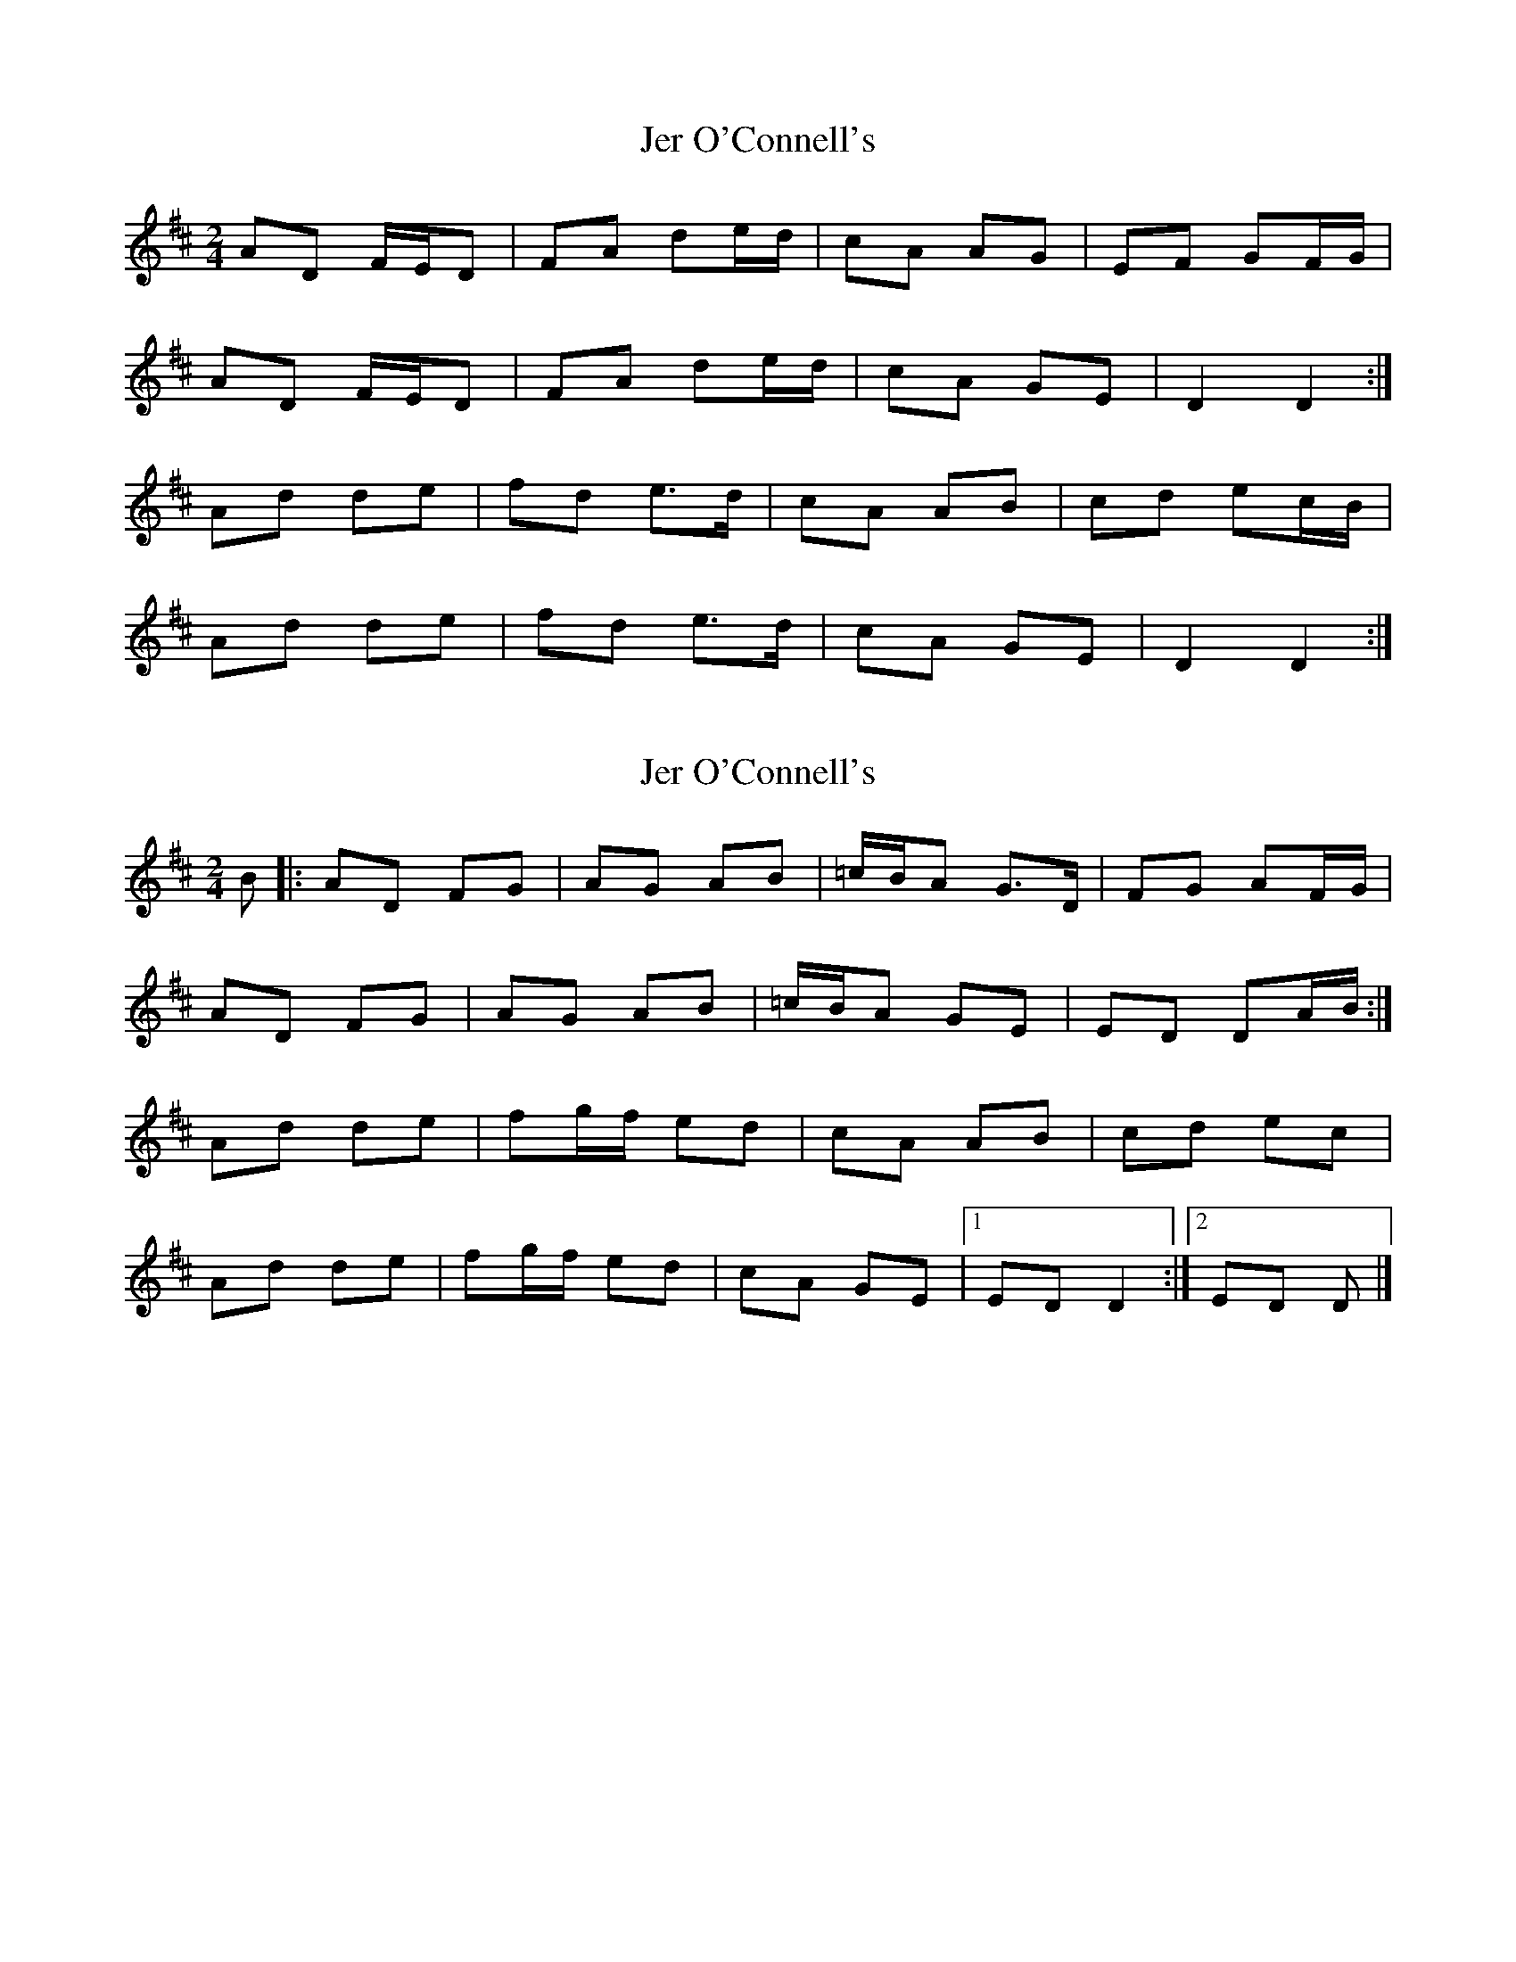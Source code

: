 X: 1
T: Jer O'Connell's
Z: Kenny
S: https://thesession.org/tunes/4363#setting4363
R: polka
M: 2/4
L: 1/8
K: Dmaj
AD F/E/D | FA de/d/ | cA AG | EF GF/G/ |
AD F/E/D | FA de/d/ | cA GE | D2 D2 :|
Ad de | fd e>d | cA AB | cd ec/B/ |
Ad de | fd e>d | cA GE | D2 D2 :|
X: 2
T: Jer O'Connell's
Z: ceolachan
S: https://thesession.org/tunes/4363#setting17042
R: polka
M: 2/4
L: 1/8
K: Dmaj
B |:AD FG | AG AB | =c/B/A G>D | FG AF/G/ |
AD FG | AG AB | =c/B/A GE | ED DA/B/ :|
Ad de | fg/f/ ed | cA AB | cd ec |
Ad de | fg/f/ ed | cA GE |[1 ED D2 :|[2 ED D |]
X: 3
T: Jer O'Connell's
Z: ceolachan
S: https://thesession.org/tunes/4363#setting17043
R: polka
M: 2/4
L: 1/8
K: Dmaj
|: A/B/ |AD F>G | A>^G AB | =c/B/A GE | EF GA/B/ |
AD FG | A>^G AB | =c/B/A GE | ED D :|
|: F/G/ |Ad d>e | fd ed | cA AB | cd ed/c/ |
Ad de | fg/f/ ed | c/B/A GE | ED D :|
X: 4
T: Jer O'Connell's
Z: ceolachan
S: https://thesession.org/tunes/4363#setting17044
R: polka
M: 2/4
L: 1/8
K: Dmaj
|: AD ED | FA dc/d/ | cA B/A/G | EF GF/G/ |AD ED | FA dc/d/ | cA GE | F/E/D D2 :||: Ad de | fg/f/ ed | cA AB | B/c/d ef/e/ |Ad de | fd e/f/e/d/ | cA GE | ED D2 :|
